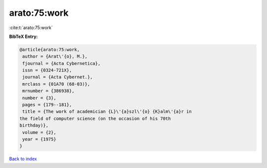 arato:75:work
=============

:cite:t:`arato:75:work`

**BibTeX Entry:**

.. code-block:: bibtex

   @article{arato:75:work,
    author = {Arat\'{o}, M.},
    fjournal = {Acta Cybernetica},
    issn = {0324-721X},
    journal = {Acta Cybernet.},
    mrclass = {01A70 (68-03)},
    mrnumber = {386938},
    number = {3},
    pages = {179--181},
    title = {The work of academician {L}\'{a}szl\'{o} {K}alm\'{a}r in
   the field of computer science (on the occasion of his 70th
   birthday)},
    volume = {2},
    year = {1975}
   }

`Back to index <../By-Cite-Keys.html>`__
